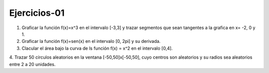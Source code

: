 Ejercicios-01
=============

1. Graficar la función f(x)=x^3 en el intervalo [-3,3] y trazar segmentos que sean tangentes a la grafica en x= -2, 0 y 1.

2. Graficar la función f(x)=sen(x) en el intervalo [0, 2pi] y su derivada.

3. Clacular el área bajo la curva de ls función f(x) = x^2 en el intervalo [0,4].

4. Trazar 50 círculos aleatorios en la ventana [-50,50]x[-50,50], cuyo centros son aleatorios y su radios sea aleatorios entre 2 a 20 
unidades.


